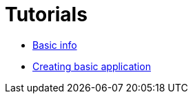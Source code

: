 # Tutorials

- link:tutorials/BasicInfo.adoc[Basic info]
- link:tutorials/CreatingBasicApp.adoc[Creating basic application]
